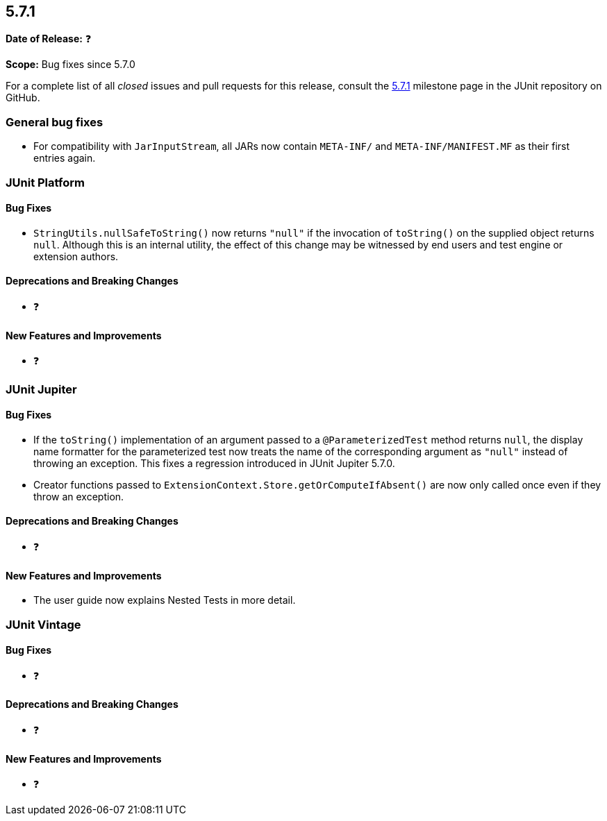[[release-notes-5.7.1]]
== 5.7.1

*Date of Release:* ❓

*Scope:* Bug fixes since 5.7.0

For a complete list of all _closed_ issues and pull requests for this release, consult the
link:{junit5-repo}+/milestone/52?closed=1+[5.7.1] milestone page in the JUnit repository on
GitHub.


[[release-notes-5.7.1-general-bug-fixes]]
=== General bug fixes

* For compatibility with `JarInputStream`, all JARs now contain `META-INF/` and
  `META-INF/MANIFEST.MF` as their first entries again.


[[release-notes-5.7.1-junit-platform]]
=== JUnit Platform

==== Bug Fixes

* `StringUtils.nullSafeToString()` now returns `"null"` if the invocation of `toString()`
  on the supplied object returns `null`. Although this is an internal utility, the effect
  of this change may be witnessed by end users and test engine or extension authors.

==== Deprecations and Breaking Changes

* ❓

==== New Features and Improvements

* ❓


[[release-notes-5.7.1-junit-jupiter]]
=== JUnit Jupiter

==== Bug Fixes

* If the `toString()` implementation of an argument passed to a `@ParameterizedTest`
  method returns `null`, the display name formatter for the parameterized test now treats
  the name of the corresponding argument as `"null"` instead of throwing an exception.
  This fixes a regression introduced in JUnit Jupiter 5.7.0.
* Creator functions passed to `ExtensionContext.Store.getOrComputeIfAbsent()` are now only
  called once even if they throw an exception.

==== Deprecations and Breaking Changes

* ❓

==== New Features and Improvements

* The user guide now explains Nested Tests in more detail.


[[release-notes-5.7.1-junit-vintage]]
=== JUnit Vintage

==== Bug Fixes

* ❓

==== Deprecations and Breaking Changes

* ❓

==== New Features and Improvements

* ❓
